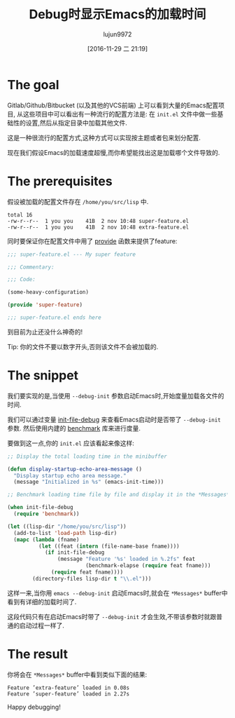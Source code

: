 #+TITLE: Debug时显示Emacs的加载时间
#+URL: http://qsdfgh.com/articles/2016/11/02/emacs-loading-time.html        
#+AUTHOR: lujun9972
#+TAGS: emacs-common
#+DATE: [2016-11-29 二 21:19]
#+LANGUAGE:  zh-CN
#+OPTIONS:  H:6 num:nil toc:t \n:nil ::t |:t ^:nil -:nil f:t *:t <:nil

* The goal

Gitlab/Github/Bitbucket (以及其他的VCS前端) 上可以看到大量的Emacs配置项目, 从这些项目中可以看出有一种流行的配置方法是: 在 =init.el= 文件中做一些基础性的设置,然后从指定目录中加载其他文件.

这是一种很流行的配置方式,这种方式可以实现按主题或者包来划分配置.

现在我们假设Emacs的加载速度超慢,而你希望能找出这是加载哪个文件导致的.

* The prerequisites

假设被加载的配置文件存在 =/home/you/src/lisp= 中.

#+BEGIN_EXAMPLE
total 16
-rw-r--r--  1 you you    41B  2 nov 10:48 super-feature.el
-rw-r--r--  1 you you    41B  2 nov 10:48 extra-feature.el
#+END_EXAMPLE

同时要保证你在配置文件中用了 [[https://www.gnu.org/software/emacs/manual/html_node/elisp/Named-Features.html][provide]] 函数来提供了feature:

#+BEGIN_SRC emacs-lisp
  ;;; super-feature.el --- My super feature

  ;;; Commentary:

  ;;; Code:

  (some-heavy-configuration)

  (provide 'super-feature)

  ;;; super-feature.el ends here
#+END_SRC

到目前为止还没什么神奇的!

Tip: 你的文件不要以数字开头,否则该文件不会被加载的.

* The snippet

我们要实现的是,当使用 =--debug-init= 参数启动Emacs时,开始度量加载各文件的时间.

我们可以通过变量 [[http://git.savannah.gnu.org/cgit/emacs.git/tree/lisp/startup.el#n1007][init-file-debug]] 来查看Emacs启动时是否带了 =--debug-init= 参数. 然后使用内建的 [[http://git.savannah.gnu.org/cgit/emacs.git/tree/lisp/emacs-lisp/benchmark.el][benchmark]] 库来进行度量.

要做到这一点,你的 =init.el= 应该看起来像这样:

#+BEGIN_SRC emacs-lisp
  ;; Display the total loading time in the minibuffer

  (defun display-startup-echo-area-message ()
    "Display startup echo area message."
    (message "Initialized in %s" (emacs-init-time)))

  ;; Benchmark loading time file by file and display it in the *Messages* buffer

  (when init-file-debug
    (require 'benchmark))

  (let ((lisp-dir "/home/you/src/lisp"))
    (add-to-list 'load-path lisp-dir)
    (mapc (lambda (fname)
            (let ((feat (intern (file-name-base fname))))
              (if init-file-debug
                  (message "Feature '%s' loaded in %.2fs" feat
                           (benchmark-elapse (require feat fname)))
                (require feat fname))))
          (directory-files lisp-dir t "\\.el")))
#+END_SRC

这样一来,当你用 =emacs --debug-init= 启动Emacs时,就会在 =*Messages*= buffer中看到有详细的加载时间了.

这段代码只有在启动Emacs时带了 =--debug-init= 才会生效,不带该参数时就跟普通的启动过程一样了.

* The result

你将会在 =*Messages*= buffer中看到类似下面的结果:

#+BEGIN_EXAMPLE
Feature ’extra-feature’ loaded in 0.08s
Feature ’super-feature’ loaded in 2.27s
#+END_EXAMPLE

Happy debugging!
